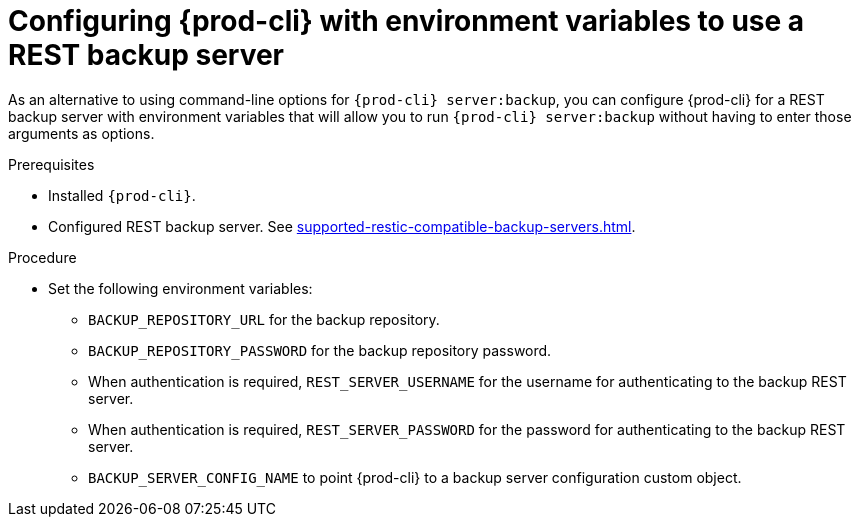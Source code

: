 [id="configuring-prod-cli-with-environment-variables-to-use-a-rest-backup-server_{context}"]
= Configuring {prod-cli} with environment variables to use a REST backup server

As an alternative to using command-line options for `{prod-cli} server:backup`, you can configure {prod-cli} for a REST backup server with environment variables that will allow you to run `{prod-cli} server:backup` without having to enter those arguments as options.

.Prerequisites

* Installed `{prod-cli}`.
* Configured REST backup server. See xref:supported-restic-compatible-backup-servers.adoc[].

.Procedure

* Set the following environment variables:
** `BACKUP_REPOSITORY_URL` for the backup repository.
** `BACKUP_REPOSITORY_PASSWORD` for the backup repository password.
** When authentication is required, `REST_SERVER_USERNAME` for the username for authenticating to the backup REST server.
** When authentication is required, `REST_SERVER_PASSWORD` for the password for authenticating to the backup REST server.
** `BACKUP_SERVER_CONFIG_NAME` to point {prod-cli} to a backup server configuration custom object.